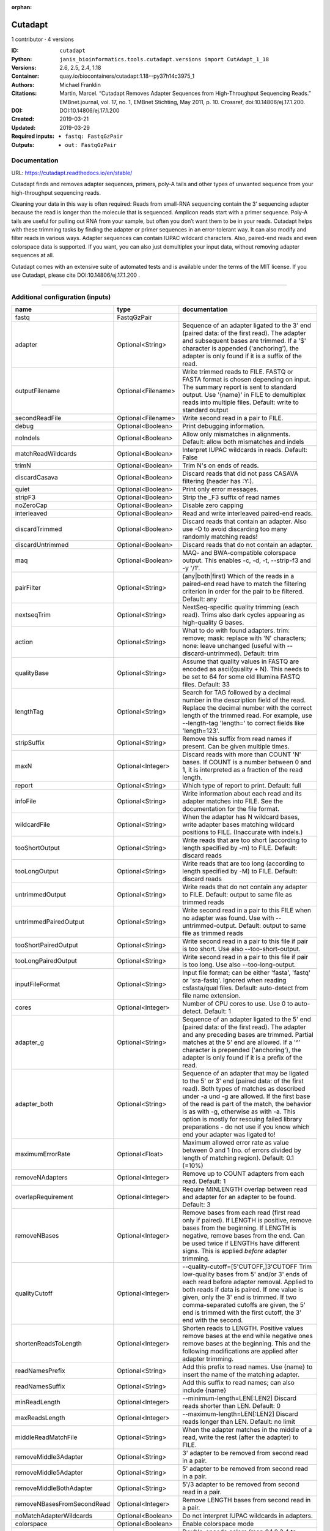 :orphan:

Cutadapt
===================

1 contributor · 4 versions

:ID: ``cutadapt``
:Python: ``janis_bioinformatics.tools.cutadapt.versions import CutAdapt_1_18``
:Versions: 2.6, 2.5, 2.4, 1.18
:Container: quay.io/biocontainers/cutadapt:1.18--py37h14c3975_1
:Authors: Michael Franklin
:Citations: Martin, Marcel. “Cutadapt Removes Adapter Sequences from High-Throughput Sequencing Reads.” EMBnet.journal, vol. 17, no. 1, EMBnet Stichting, May 2011, p. 10. Crossref, doi:10.14806/ej.17.1.200.
:DOI: DOI:10.14806/ej.17.1.200
:Created: 2019-03-21
:Updated: 2019-03-29
:Required inputs:
   - ``fastq: FastqGzPair``
:Outputs: 
   - ``out: FastqGzPair``

Documentation
-------------

URL: `https://cutadapt.readthedocs.io/en/stable/ <https://cutadapt.readthedocs.io/en/stable/>`_


Cutadapt finds and removes adapter sequences, primers, poly-A tails and other types of unwanted sequence 
from your high-throughput sequencing reads.

Cleaning your data in this way is often required: Reads from small-RNA sequencing 
contain the 3’ sequencing adapter because the read is longer than the molecule that is sequenced. 
Amplicon reads start with a primer sequence. Poly-A tails are useful for pulling out RNA from your sample, 
but often you don’t want them to be in your reads.
Cutadapt helps with these trimming tasks by finding the adapter or primer sequences in an error-tolerant way. 
It can also modify and filter reads in various ways. Adapter sequences can contain IUPAC wildcard characters. 
Also, paired-end reads and even colorspace data is supported. If you want, you can also just demultiplex your 
input data, without removing adapter sequences at all.

Cutadapt comes with an extensive suite of automated tests and is available under the terms of the MIT license.
If you use Cutadapt, please cite DOI:10.14806/ej.17.1.200 .

------

Additional configuration (inputs)
---------------------------------

==========================  ==================  =====================================================================================================================================================================================================================================================================================================================================================================================================
name                        type                documentation
==========================  ==================  =====================================================================================================================================================================================================================================================================================================================================================================================================
fastq                       FastqGzPair
adapter                     Optional<String>    Sequence of an adapter ligated to the 3' end (paired data: of the first read). The adapter and subsequent bases are trimmed. If a '$' character is appended ('anchoring'), the adapter is only found if it is a suffix of the read.
outputFilename              Optional<Filename>  Write trimmed reads to FILE. FASTQ or FASTA format is chosen depending on input. The summary report is sent to standard output. Use '{name}' in FILE to demultiplex reads into multiple files. Default: write to standard output
secondReadFile              Optional<Filename>  Write second read in a pair to FILE.
debug                       Optional<Boolean>   Print debugging information.
noIndels                    Optional<Boolean>   Allow only mismatches in alignments. Default: allow both mismatches and indels
matchReadWildcards          Optional<Boolean>   Interpret IUPAC wildcards in reads. Default: False
trimN                       Optional<Boolean>   Trim N's on ends of reads.
discardCasava               Optional<Boolean>   Discard reads that did not pass CASAVA filtering (header has :Y:).
quiet                       Optional<Boolean>   Print only error messages.
stripF3                     Optional<Boolean>   Strip the _F3 suffix of read names
noZeroCap                   Optional<Boolean>   Disable zero capping
interleaved                 Optional<Boolean>   Read and write interleaved paired-end reads.
discardTrimmed              Optional<Boolean>   Discard reads that contain an adapter. Also use -O to avoid discarding too many randomly matching reads!
discardUntrimmed            Optional<Boolean>   Discard reads that do not contain an adapter.
maq                         Optional<Boolean>   MAQ- and BWA-compatible colorspace output. This enables -c, -d, -t, --strip-f3 and -y '/1'.
pairFilter                  Optional<String>    (any|both|first) Which of the reads in a paired-end read have to match the filtering criterion in order for the pair to be filtered. Default: any
nextseqTrim                 Optional<String>    NextSeq-specific quality trimming (each read). Trims also dark cycles appearing as high-quality G bases.
action                      Optional<String>    What to do with found adapters. trim: remove; mask: replace with 'N' characters; none: leave unchanged (useful with --discard-untrimmed). Default: trim
qualityBase                 Optional<String>    Assume that quality values in FASTQ are encoded as ascii(quality + N). This needs to be set to 64 for some old Illumina FASTQ files. Default: 33
lengthTag                   Optional<String>    Search for TAG followed by a decimal number in the description field of the read. Replace the decimal number with the correct length of the trimmed read. For example, use --length-tag 'length=' to correct fields like 'length=123'.
stripSuffix                 Optional<String>    Remove this suffix from read names if present. Can be given multiple times.
maxN                        Optional<Integer>   Discard reads with more than COUNT 'N' bases. If COUNT is a number between 0 and 1, it is interpreted as a fraction of the read length.
report                      Optional<String>    Which type of report to print. Default: full
infoFile                    Optional<String>    Write information about each read and its adapter matches into FILE. See the documentation for the file format.
wildcardFile                Optional<String>    When the adapter has N wildcard bases, write adapter bases matching wildcard positions to FILE. (Inaccurate with indels.)
tooShortOutput              Optional<String>    Write reads that are too short (according to length specified by -m) to FILE. Default: discard reads
tooLongOutput               Optional<String>    Write reads that are too long (according to length specified by -M) to FILE. Default: discard reads
untrimmedOutput             Optional<String>    Write reads that do not contain any adapter to FILE. Default: output to same file as trimmed reads
untrimmedPairedOutput       Optional<String>    Write second read in a pair to this FILE when no adapter was found. Use with --untrimmed-output. Default: output to same file as trimmed reads
tooShortPairedOutput        Optional<String>    Write second read in a pair to this file if pair is too short. Use also --too-short-output.
tooLongPairedOutput         Optional<String>    Write second read in a pair to this file if pair is too long. Use also --too-long-output.
inputFileFormat             Optional<String>    Input file format; can be either 'fasta', 'fastq' or 'sra-fastq'. Ignored when reading csfasta/qual files. Default: auto-detect from file name extension.
cores                       Optional<Integer>   Number of CPU cores to use. Use 0 to auto-detect. Default: 1
adapter_g                   Optional<String>    Sequence of an adapter ligated to the 5' end (paired data: of the first read). The adapter and any preceding bases are trimmed. Partial matches at the 5' end are allowed. If a '^' character is prepended ('anchoring'), the adapter is only found if it is a prefix of the read.
adapter_both                Optional<String>    Sequence of an adapter that may be ligated to the 5' or 3' end (paired data: of the first read). Both types of matches as described under -a und -g are allowed. If the first base of the read is part of the match, the behavior is as with -g, otherwise as with -a. This option is mostly for rescuing failed library preparations - do not use if you know which end your adapter was ligated to!
maximumErrorRate            Optional<Float>     Maximum allowed error rate as value between 0 and 1 (no. of errors divided by length of matching region). Default: 0.1 (=10%)
removeNAdapters             Optional<Integer>   Remove up to COUNT adapters from each read. Default: 1
overlapRequirement          Optional<Integer>   Require MINLENGTH overlap between read and adapter for an adapter to be found. Default: 3
removeNBases                Optional<Integer>   Remove bases from each read (first read only if paired). If LENGTH is positive, remove bases from the beginning. If LENGTH is negative, remove bases from the end. Can be used twice if LENGTHs have different signs. This is applied *before* adapter trimming.
qualityCutoff               Optional<Integer>   --quality-cutoff=[5'CUTOFF,]3'CUTOFF Trim low-quality bases from 5' and/or 3' ends of each read before adapter removal. Applied to both reads if data is paired. If one value is given, only the 3' end is trimmed. If two comma-separated cutoffs are given, the 5' end is trimmed with the first cutoff, the 3' end with the second.
shortenReadsToLength        Optional<Integer>   Shorten reads to LENGTH. Positive values remove bases at the end while negative ones remove bases at the beginning. This and the following modifications are applied after adapter trimming.
readNamesPrefix             Optional<String>    Add this prefix to read names. Use {name} to insert the name of the matching adapter.
readNamesSuffix             Optional<String>    Add this suffix to read names; can also include {name}
minReadLength               Optional<Integer>   --minimum-length=LEN[:LEN2] Discard reads shorter than LEN. Default: 0
maxReadsLength              Optional<Integer>   --maximum-length=LEN[:LEN2] Discard reads longer than LEN. Default: no limit
middleReadMatchFile         Optional<String>    When the adapter matches in the middle of a read, write the rest (after the adapter) to FILE.
removeMiddle3Adapter        Optional<String>    3' adapter to be removed from second read in a pair.
removeMiddle5Adapter        Optional<String>    5' adapter to be removed from second read in a pair.
removeMiddleBothAdapter     Optional<String>    5'/3 adapter to be removed from second read in a pair.
removeNBasesFromSecondRead  Optional<Integer>   Remove LENGTH bases from second read in a pair.
noMatchAdapterWildcards     Optional<Boolean>   Do not interpret IUPAC wildcards in adapters.
colorspace                  Optional<Boolean>   Enable colorspace mode
doubleEncode                Optional<Boolean>   Double-encode colors (map 0,1,2,3,4 to A,C,G,T,N).
trimPrimer                  Optional<Boolean>   Trim primer base and the first color
zeroCap                     Optional<Boolean>   Change negative quality values to zero. Enabled by default in colorspace mode since many tools have problems with negative qualities
==========================  ==================  =====================================================================================================================================================================================================================================================================================================================================================================================================

